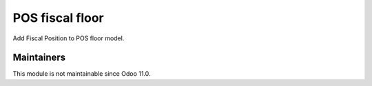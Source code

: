 ==================
 POS fiscal floor
==================

Add Fiscal Position to POS floor model.

Maintainers
-----------
This module is not maintainable since Odoo 11.0.
